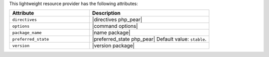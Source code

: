 .. The contents of this file are included in multiple topics.
.. This file should not be changed in a way that hinders its ability to appear in multiple documentation sets.

This lightweight resource provider has the following attributes:

.. list-table::
   :widths: 200 300
   :header-rows: 1

   * - Attribute
     - Description
   * - ``directives``
     - |directives php_pear|
   * - ``options``
     - |command options|
   * - ``package_name``
     - |name package|
   * - ``preferred_state``
     - |preferred_state php_pear| Default value: ``stable``.
   * - ``version``
     - |version package|
